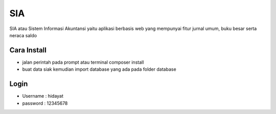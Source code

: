 ###################
SIA
###################

SIA atau Sistem Informasi Akuntansi yaitu aplikasi berbasis web yang mempunyai fitur jurnal umum, buku besar serta neraca saldo

*********
Cara Install
*********
- jalan perintah pada prompt atau terminal composer install
- buat data siak kemudian import database yang ada pada folder database

*********
Login
*********
- Username : hidayat
- password : 12345678

